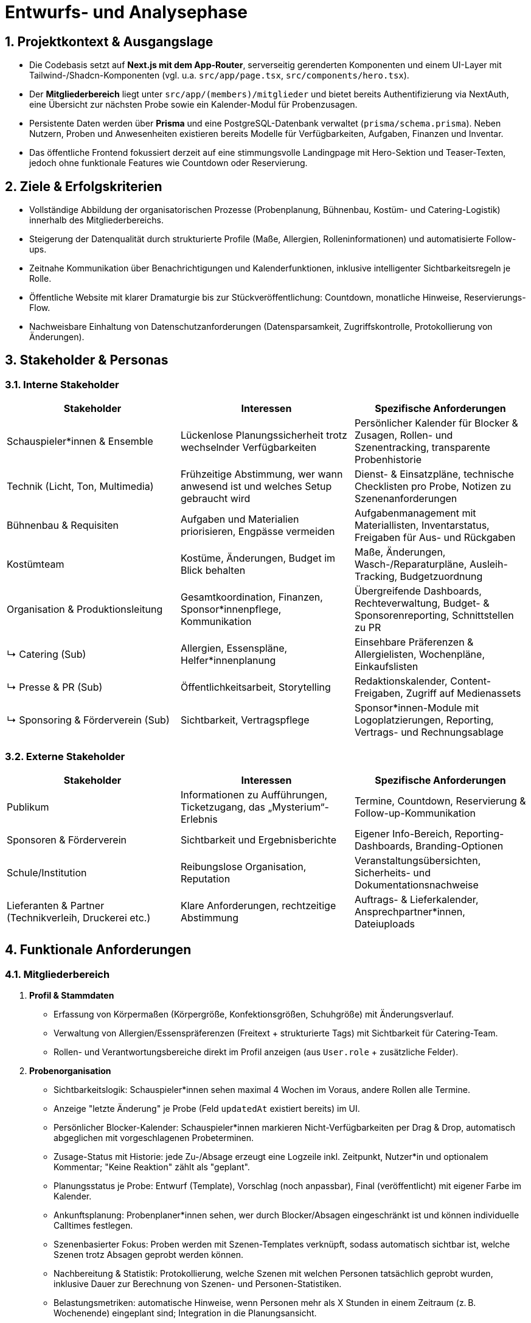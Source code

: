 = Entwurfs- und Analysephase

:toc: macro
:toc-title: Inhaltsverzeichnis
:sectnums:
:toclevels: 3
:sectanchors:
:ascii-ids:

toc::[]

== Projektkontext & Ausgangslage

* Die Codebasis setzt auf *Next.js mit dem App-Router*, serverseitig gerenderten Komponenten und einem UI-Layer mit Tailwind-/Shadcn-Komponenten (vgl. u.a. `src/app/page.tsx`, `src/components/hero.tsx`).
* Der *Mitgliederbereich* liegt unter `src/app/(members)/mitglieder` und bietet bereits Authentifizierung via NextAuth, eine Übersicht zur nächsten Probe sowie ein Kalender-Modul für Probenzusagen.
* Persistente Daten werden über *Prisma* und eine PostgreSQL-Datenbank verwaltet (`prisma/schema.prisma`). Neben Nutzern, Proben und Anwesenheiten existieren bereits Modelle für Verfügbarkeiten, Aufgaben, Finanzen und Inventar.
* Das öffentliche Frontend fokussiert derzeit auf eine stimmungsvolle Landingpage mit Hero-Sektion und Teaser-Texten, jedoch ohne funktionale Features wie Countdown oder Reservierung.

== Ziele & Erfolgskriterien

* Vollständige Abbildung der organisatorischen Prozesse (Probenplanung, Bühnenbau, Kostüm- und Catering-Logistik) innerhalb des Mitgliederbereichs.
* Steigerung der Datenqualität durch strukturierte Profile (Maße, Allergien, Rolleninformationen) und automatisierte Follow-ups.
* Zeitnahe Kommunikation über Benachrichtigungen und Kalenderfunktionen, inklusive intelligenter Sichtbarkeitsregeln je Rolle.
* Öffentliche Website mit klarer Dramaturgie bis zur Stückveröffentlichung: Countdown, monatliche Hinweise, Reservierungs-Flow.
* Nachweisbare Einhaltung von Datenschutzanforderungen (Datensparsamkeit, Zugriffskontrolle, Protokollierung von Änderungen).

== Stakeholder & Personas

=== Interne Stakeholder

[options="header"]
|===
|Stakeholder |Interessen |Spezifische Anforderungen

|Schauspieler*innen & Ensemble
|Lückenlose Planungssicherheit trotz wechselnder Verfügbarkeiten
|Persönlicher Kalender für Blocker & Zusagen, Rollen- und Szenentracking, transparente Probenhistorie

|Technik (Licht, Ton, Multimedia)
|Frühzeitige Abstimmung, wer wann anwesend ist und welches Setup gebraucht wird
|Dienst- & Einsatzpläne, technische Checklisten pro Probe, Notizen zu Szenenanforderungen

|Bühnenbau & Requisiten
|Aufgaben und Materialien priorisieren, Engpässe vermeiden
|Aufgabenmanagement mit Materiallisten, Inventarstatus, Freigaben für Aus- und Rückgaben

|Kostümteam
|Kostüme, Änderungen, Budget im Blick behalten
|Maße, Änderungen, Wasch-/Reparaturpläne, Ausleih-Tracking, Budgetzuordnung

|Organisation & Produktionsleitung
|Gesamtkoordination, Finanzen, Sponsor*innenpflege, Kommunikation
|Übergreifende Dashboards, Rechteverwaltung, Budget- & Sponsorenreporting, Schnittstellen zu PR

|↳ Catering (Sub)
|Allergien, Essenspläne, Helfer*innenplanung
|Einsehbare Präferenzen & Allergielisten, Wochenpläne, Einkaufslisten

|↳ Presse & PR (Sub)
|Öffentlichkeitsarbeit, Storytelling
|Redaktionskalender, Content-Freigaben, Zugriff auf Medienassets

|↳ Sponsoring & Förderverein (Sub)
|Sichtbarkeit, Vertragspflege
|Sponsor*innen-Module mit Logoplatzierungen, Reporting, Vertrags- und Rechnungsablage

|===

=== Externe Stakeholder

[options="header"]
|===
|Stakeholder |Interessen |Spezifische Anforderungen

|Publikum
|Informationen zu Aufführungen, Ticketzugang, das „Mysterium“-Erlebnis
|Termine, Countdown, Reservierung & Follow-up-Kommunikation

|Sponsoren & Förderverein
|Sichtbarkeit und Ergebnisberichte
|Eigener Info-Bereich, Reporting-Dashboards, Branding-Optionen

|Schule/Institution
|Reibungslose Organisation, Reputation
|Veranstaltungsübersichten, Sicherheits- und Dokumentationsnachweise

|Lieferanten & Partner (Technikverleih, Druckerei etc.)
|Klare Anforderungen, rechtzeitige Abstimmung
|Auftrags- & Lieferkalender, Ansprechpartner*innen, Dateiuploads

|===

== Funktionale Anforderungen

=== Mitgliederbereich

1. *Profil & Stammdaten*
* Erfassung von Körpermaßen (Körpergröße, Konfektionsgrößen, Schuhgröße) mit Änderungsverlauf.
* Verwaltung von Allergien/Essenspräferenzen (Freitext + strukturierte Tags) mit Sichtbarkeit für Catering-Team.
* Rollen- und Verantwortungsbereiche direkt im Profil anzeigen (aus `User.role` + zusätzliche Felder).

2. *Probenorganisation*
* Sichtbarkeitslogik: Schauspieler*innen sehen maximal 4 Wochen im Voraus, andere Rollen alle Termine.
* Anzeige "letzte Änderung" je Probe (Feld `updatedAt` existiert bereits) im UI.
* Persönlicher Blocker-Kalender: Schauspieler*innen markieren Nicht-Verfügbarkeiten per Drag & Drop, automatisch abgeglichen mit vorgeschlagenen Probeterminen.
* Zusage-Status mit Historie: jede Zu-/Absage erzeugt eine Logzeile inkl. Zeitpunkt, Nutzer*in und optionalem Kommentar; "Keine Reaktion" zählt als "geplant".
* Planungsstatus je Probe: Entwurf (Template), Vorschlag (noch anpassbar), Final (veröffentlicht) mit eigener Farbe im Kalender.
* Ankunftsplanung: Probenplaner*innen sehen, wer durch Blocker/Absagen eingeschränkt ist und können individuelle Calltimes festlegen.
* Szenenbasierter Fokus: Proben werden mit Szenen-Templates verknüpft, sodass automatisch sichtbar ist, welche Szenen trotz Absagen geprobt werden können.
* Nachbereitung & Statistik: Protokollierung, welche Szenen mit welchen Personen tatsächlich geprobt wurden, inklusive Dauer zur Berechnung von Szenen- und Personen-Statistiken.
* Belastungsmetriken: automatische Hinweise, wenn Personen mehr als X Stunden in einem Zeitraum (z. B. Wochenende) eingeplant sind; Integration in die Planungsansicht.
* "Emergency Button" zur kurzfristigen Absage inkl. Grund (Trigger für Notification & Statuswechsel).
* Automatische Erinnerungs-Mails oder Dashboard-Banner für Personen ohne Zu-/Absage 48h vor Probe.
* Übersicht "Nächste Probe" ergänzt um Rollenbedarf (`requiredRoles`) und Begründung.

3. *Bühnenbau & Material*
* Verwaltung von Bühnenbau-Plänen inkl. Versionierung, Dateiuploads und Zuständigkeiten.
* Aufgabenlisten nach Bereich (Bühnenbau, Technik, Kostüm) inkl. Status & Fälligkeitsdaten (`Task`-Modell nutzbar).

4. *Kommunikation & Benachrichtigungen*
* E-Mail- und ggf. Slack/Matrix-Benachrichtigungen für neue Termine, Planänderungen, Notfallmeldungen.
* Dashboard-Karte "Zuletzt passiert" mit letzten 5 relevanten Aktivitäten (Termine, ToDos, Dokumente).

5. *Verfügbarkeiten & Essensplanung*
* Bestehende Verfügbarkeits-Templates (`AvailabilityTemplate`) im UI editierbar machen.
* Essensplan-Modul: wöchentliche Planung, Zuweisung wer kocht, Sichtbarkeit für alle Mitglieder.

=== Öffentliche Website

* *Countdown zum Reveal*: dynamischer Timer basierend auf `Show.revealedAt`.
* *Reservierungssystem*: Formular mit Terminauswahl (aus `Show.dates`), Name, Kontakt, Ticketanzahl; Speicherung als neue Entität (z. B. `Reservation`).
* *Hinweise/Tipps*: Monatliche Inhalte bis zur Premiere, redaktionell pflegbar (z. B. `PublicHint`-Modell mit Veröffentlichungsdatum und Target-Monat).
* *Mystery-Route*: Nutzung der bestehenden `Clue`-Struktur zur gestaffelten Veröffentlichung von Rätseln.

=== Organisations-Module

* *Archiv*: Upload & Kategorisierung von Dokumenten, Fotos, Protokollen; differenzierte Berechtigungen.
* *Finanzen*: Erweiterung des `FinanceEntry`-Modells mit Budgetzuordnung, Genehmigungsstatus, Exportfunktionen.
* *Dienstplan*: Erstellung eines Schichtplans pro Vorstellung mit Zuordnung der Mitglieder; Integration mit Verfügbarkeiten.
* *ToDo-Listen*: Rollenbasierte Filter, Kommentarfunktion, Verlauf.

== Nicht-funktionale Anforderungen

* *Sicherheit*: Rollenbasierte Zugriffskontrolle (RBAC) erweitert; sensible Daten verschlüsselt speichern (z. B. Allergien optional verschlüsseln).
* *Performance*: Caching von häufig genutzten Listen (Proben, Hinweise), Optimierung von Datenbankabfragen (Pagination, Indexe).
* *Robustheit*: Graceful Fallbacks bei API-Fehlern, Retry-Strategien für Benachrichtigungen.
* *Usability & Accessibility*: Responsives Design, Tastaturnavigation, ARIA-Attribute für interaktive Komponenten.
* *Compliance*: DSGVO-konformes Opt-in für Benachrichtigungen, Löschkonzepte für personenbezogene Daten.

== Informations- & Datenmodell

=== Ist-Zustand

* `User`: zentrale Entität mit Rollen, Beziehungen zu Accounts, Sessions, Anwesenheiten, Aufgaben.
* `Rehearsal` & `RehearsalTemplate`: Planung & Automatisierung von Proben inkl. Priorität, Status, `updatedAt`-Timestamp.
* `AvailabilityDay` / `AvailabilityTemplate`: feingranulare Verfügbarkeiten.
* `Show`, `Clue`, `Guess`: Mystery- & Spiel-Mechanik für das öffentliche Rätsel.
* `FinanceEntry`, `Task`, `InventoryItem`, `Announcement`: organisatorische Module.

=== Erweiterungen (Vorschlag)

[source,prisma]
----
model MemberProfile {
  id               String   @id @default(cuid())
  userId           String   @unique
  heightCm         Int?
  clothingTop      String?
  clothingBottom   String?
  shoeSizeEu       Decimal?
  notes            String?
  allergies        AllergyEntry[]
  dietaryPreference DietaryPreference?
  updatedBy        String?
  updatedAt        DateTime @updatedAt
  user             User     @relation(fields: [userId], references: [id], onDelete: Cascade)
}

model AllergyEntry {
  id          String   @id @default(cuid())
  profileId   String
  label       String
  severity    String?
  notes       String?
  profile     MemberProfile @relation(fields: [profileId], references: [id], onDelete: Cascade)
}

model Reservation {
  id        String   @id @default(cuid())
  showId    String
  date      DateTime
  name      String
  email     String
  tickets   Int
  status    ReservationStatus @default(requested)
  createdAt DateTime @default(now())
  show      Show     @relation(fields: [showId], references: [id])
}

enum ReservationStatus {
  requested
  confirmed
  waitlisted
  cancelled
}

model StagePlan {
  id          String   @id @default(cuid())
  showId      String?
  title       String
  version     Int
  description String?
  fileUrl     String?
  visibility  Role[]
  createdBy   String
  createdAt   DateTime @default(now())
  updatedAt   DateTime @updatedAt
  show        Show?    @relation(fields: [showId], references: [id])
}
----

* Ergänzende Indizes: `@@index([showId, date])` für Reservierungen, `@@index([userId, updatedAt])` für Profile.
* Historisierung: optional separate `ProfileChangeLog`-Tabelle zur Nachverfolgung von Änderungen.

=== Probenkalender & Szenenplanung

[source,prisma]
----
enum RehearsalLifecycleState {
  draft
  proposed
  confirmed
  completed
  cancelled
}

enum AttendanceStatus {
  planned
  confirmed
  declined
  tentative
}

model RehearsalTemplate {
  id              String   @id @default(cuid())
  title           String
  defaultLocation String?
  defaultDuration Int
  recurrenceRule  String? // z. B. iCal RRULE für "jeden Fr/So"
  scenes          RehearsalTemplateScene[]
}

model RehearsalTemplateScene {
  id          String   @id @default(cuid())
  templateId  String
  sceneId     String?
  title       String
  estimatedMin Int?
  notes       String?
  template    RehearsalTemplate @relation(fields: [templateId], references: [id], onDelete: Cascade)
  scene       Scene?            @relation(fields: [sceneId], references: [id])
}

model RehearsalSlot {
  id           String   @id @default(cuid())
  templateId   String?
  start        DateTime
  end          DateTime
  lifecycle    RehearsalLifecycleState @default(draft)
  location     String?
  notes        String?
  callTimePlan RehearsalCalltime[]
  participants RehearsalParticipant[]
  scenes       RehearsalScenePlan[]
  template     RehearsalTemplate? @relation(fields: [templateId], references: [id])
}

model RehearsalCalltime {
  id           String   @id @default(cuid())
  rehearsalId  String
  userId       String?
  roleId       String?
  callAt       DateTime
  note         String?
  rehearsal    RehearsalSlot @relation(fields: [rehearsalId], references: [id], onDelete: Cascade)
  user         User?         @relation(fields: [userId], references: [id])
  role         Role?         @relation(fields: [roleId], references: [id])
}

model RehearsalParticipant {
  id             String   @id @default(cuid())
  rehearsalId    String
  userId         String
  status         AttendanceStatus @default(planned)
  respondedAt    DateTime?
  responseSource String? // self, admin, import
  note           String?
  rehearsal      RehearsalSlot @relation(fields: [rehearsalId], references: [id], onDelete: Cascade)
  user           User          @relation(fields: [userId], references: [id])
  logs           RehearsalResponseLog[]
}

model RehearsalResponseLog {
  id            String   @id @default(cuid())
  participantId String
  previous      AttendanceStatus?
  next          AttendanceStatus
  changedAt     DateTime @default(now())
  changedBy     String
  comment       String?
  participant   RehearsalParticipant @relation(fields: [participantId], references: [id], onDelete: Cascade)
}

model AvailabilityException {
  id        String   @id @default(cuid())
  userId    String
  start     DateTime
  end       DateTime
  type      AvailabilityType @default(unavailable)
  reason    String?
  createdAt DateTime @default(now())
  createdBy String
  user      User     @relation(fields: [userId], references: [id])
}

enum AvailabilityType {
  unavailable
  available
  preferred
}

model Scene {
  id          String   @id @default(cuid())
  showId      String
  order       Int
  title       String
  estimatedMin Int?
  description String?
  roles       SceneRole[]
  show        Show     @relation(fields: [showId], references: [id], onDelete: Cascade)
}

model SceneRole {
  id        String   @id @default(cuid())
  sceneId   String
  roleId    String
  isPrimary Boolean @default(true)
  scene     Scene   @relation(fields: [sceneId], references: [id], onDelete: Cascade)
  role      Role    @relation(fields: [roleId], references: [id])
}

model RoleAssignment {
  id     String @id @default(cuid())
  roleId String
  userId String
  role   Role   @relation(fields: [roleId], references: [id])
  user   User   @relation(fields: [userId], references: [id])
}

model RehearsalScenePlan {
  id             String   @id @default(cuid())
  rehearsalId    String
  sceneId        String
  plannedOrder   Int
  plannedFocus   String?
  actualDuration Int?
  completedAt    DateTime?
  rehearsal      RehearsalSlot @relation(fields: [rehearsalId], references: [id], onDelete: Cascade)
  scene          Scene         @relation(fields: [sceneId], references: [id])
  stats          RehearsalSceneStatistic?
}

model RehearsalSceneStatistic {
  id             String   @id @default(cuid())
  rehearsalSceneId String @unique
  attendees      RehearsalStatisticAttendee[]
  fatigueScore   Float?
  notes          String?
  rehearsalScene RehearsalScenePlan @relation(fields: [rehearsalSceneId], references: [id], onDelete: Cascade)
}

model RehearsalStatisticAttendee {
  id          String   @id @default(cuid())
  statisticId String
  userId      String
  minutes     Int
  statistic   RehearsalSceneStatistic @relation(fields: [statisticId], references: [id], onDelete: Cascade)
  user        User                     @relation(fields: [userId], references: [id])
}

model MemberLoadSnapshot {
  id        String   @id @default(cuid())
  userId    String
  windowStart DateTime
  windowEnd   DateTime
  rehearsals  Int
  minutes     Int
  fatigueScore Float
  generatedAt DateTime @default(now())
  user       User     @relation(fields: [userId], references: [id], onDelete: Cascade)
}
----

* Verknüpfung zu bestehenden `AvailabilityDay`-Einträgen bleibt bestehen; `AvailabilityException` ergänzt kurzfristige Blocker.
* `MemberLoadSnapshot` dient als Ausgangspunkt für Exhaustion-Metriken (z. B. Warnungen bei mehr als zwei Einsätzen pro Wochenende).
* Zusätzliche Indizes: `@@index([rehearsalId, sceneId])` auf `RehearsalScenePlan`, `@@index([userId, windowStart])` auf `MemberLoadSnapshot`.
* `RehearsalTemplateScene` erlaubt Szenen-Defaults pro Template, `RehearsalCalltime` sichert individuelle Calltimes mit optionaler Rollenbindung.

== API- & Integrationsdesign

[options="header"]
|===
|Endpoint |Methode |Beschreibung |Auth

|/api/profile
|GET/PUT
|Profilinformationen lesen/aktualisieren (inkl. Maße, Allergien)
|Mitglieder

|/api/profile/allergies
|POST/DELETE
|Allergie-Einträge anlegen/löschen
|Mitglieder (Eigene Daten)

|/api/availability-exceptions
|GET/POST/DELETE
|Blocker-Fenster im persönlichen Kalender pflegen
|Mitglieder (Eigene Daten)

|/api/rehearsals/slots
|GET/POST
|Probenentwürfe erstellen, Duplikate aus Templates anlegen
|Produktionsleitung

|/api/rehearsals/:id
|PATCH
|Statusübergänge (Entwurf → Vorschlag → Final), Ort/Zeit anpassen
|Produktionsleitung

|/api/rehearsals/:id/responses
|POST
|Zu-/Absagen oder "Tentative" melden, optional mit Kommentar
|Rollen `cast`, `tech`

|/api/rehearsals/:id/calltime
|PUT
|Individuelle Calltimes speichern
|Produktionsleitung, Stage Management

|/api/rehearsals/:id/scenes
|PUT
|Szenenplan aktualisieren (geplante Reihenfolge, Fokus)
|Regie, Produktionsleitung

|/api/rehearsals/:id/statistics
|POST
|Nachbereitung: tatsächliche Dauer, Anwesende, Notizen erfassen
|Regie, Stage Management

|/api/rehearsals/load
|GET
|Aggregierte Belastungsmetriken für Planungswarnungen abrufen
|Produktionsleitung

|/api/rehearsals/:id/emergency
|POST
|Notfall-Absage inklusive Nachricht, triggert Notifications
|Rollen `cast`, `tech`, `board`, `admin`

|/api/notifications
|POST
|Generische Benachrichtigungen versenden (E-Mail/Slack)
|Admin/Board

|/api/stage-plan
|CRUD
|Bühnenbau-Pläne verwalten, Dateiupload (S3/Blob)
|Tech/Bühnenbau

|/api/reservations
|POST/GET
|Reservierungen erfassen, Liste für Organisation
|Öffentlich (POST), Board (GET)

|/api/hints
|GET
|Öffentliche Hinweise gefiltert nach Datum
|Öffentlich

|===

Integrationen:

* *E-Mail* via vorhandener NextAuth-Provider; für Notifications separate Queue (z. B. Resend, nodemailer) einplanen.
* *Kalender-Export* (iCal) für Proben & Dienstpläne als Langfrist-Ziel.

== UI/UX-Konzepte

* *Mitglieder-Navigation*: Erweiterung des `MembersNav` um "Profil", "Bühnenbau", "Essensplan", "Benachrichtigungen"; Rollenspezifische Sichtbarkeit.
* *Profilseite*: Mehrteilige Form mit Tabs (Stammdaten, Maße, Allergien, Rollen). Inline-Validierung, Änderungs-Historie.
* *Probenkalender*: Farbcode für Lifecycle-Status (Entwurf/Vorschlag/Final), Drag-&-Drop für Blocker, Tooltip mit Calltimes, Szenenfokus und Zusagestatus.
* *Probenübersicht*: Badges für Änderungszeitpunkte, Hinweis-Panel für fehlende Rückmeldungen, "Emergency"-Button prominent aber geschützt (Confirm-Dialog), Nachbereitungs-Drawer zur Dokumentation geprobter Szenen.
* *Szenenplanung*: Board-Ansicht zur Zuordnung von Rollen zu Szenen inkl. Filter nach anwesenden Personen, Statistik-Panel mit Probezeit je Szene/Person.
* *Belastungsmonitor*: Heatmap oder Balken im Dashboard, der pro Person/Team die geplanten Einsätze pro Woche/Wochenende und den Exhaustion-Score visualisiert.
* *Bühnenbauplan*: Kartenansicht mit Versionen, Download-Links, Verantwortlichen. Möglichkeit zur Kommentierung (evtl. via Task-Comments).
* *Öffentliche Seite*: Hero bleibt, darunter Countdown (Auto-Update per client component), Abschnitt "Reservieren" mit Formular (Modal oder separate Seite), monatliche Tipps als Timeline.

== Roadmap & Umsetzungsschritte

. Grundlagen (Sprint 1)
** Datenmodell-Erweiterungen (Profile, Allergien, Reservierungen, StagePlan, neue Rehearsal-/Scene-Tabellen).
** Migrationen & Seed-Anpassungen, erste API-Skelette mit Auth-Gates.
** Einführung von `MemberLoadSnapshot`-Jobs für Exhaustion-Berechnung.

. Mitglieder-Erweiterungen (Sprint 2)
** Profil-UI & Formulare.
** Verfügbarkeitskalender (Blocker, Drag-&-Drop), Zusage-Flow inkl. Logging.
** Kalender-Visualisierung mit Lifecycle-Farbcodes und Calltimes.

. Szenen- & Statistik-Fokus (Sprint 3)
** Szenen- und Rollenverwaltung, Board-UI für Probenplanung.
** Nachbereitungs-Workflow für Rehearsal-Logs, automatische Statistik-Updates.
** Exhaustion-Warnungen im Dashboard integrieren.

. Organisation & Kommunikation (Sprint 4)
** Benachrichtigungssystem (Mail + optional Slack).
** Bühne/Essensplan-Module inkl. Aufgabenintegration.
** Archiv/Dateiablage (ggf. mit Upload-Lösung).

. Öffentliche Features (Sprint 5)
** Countdown, Hinweise, Mystery-Verbesserungen.
** Reservierungssystem mit Bestätigungs-Mail & Admin-Übersicht.

. Feinschliff & Qualität (laufend)
** Accessibility-Checks, Performance-Optimierungen, Monitoring (z. B. Sentry).

== Offene Fragen & Risiken

* Datenschutz: Müssen Allergien/Körperdaten besonders geschützt (verschlüsselt) und mit Einwilligung versehen werden?
* Hosting & Dateiuploads: Existiert eine Infrastruktur für sichere Speicherung (S3, Cloudflare R2) oder muss sie aufgebaut werden?
* Benachrichtigungskanäle: Gibt es präferierte Tools (E-Mail, Messenger) und Limits? Wer pflegt SMTP-Credentials?
* Reservierungssystem: Werden Zahlungen integriert oder nur Reservierungen ohne Payment?
* Change Management: Wie werden Änderungen an Proben kommuniziert, und wer genehmigt Notfallabsagen?

== Referenzen

* Mitglieder-Dashboard: `src/app/(members)/mitglieder/page.tsx`
* Probenkalender & Zusagen: `src/app/(members)/mitglieder/proben/page.tsx`
* Authentifizierung & RBAC: `src/lib/auth.ts`, `src/lib/rbac.ts`
* Datenmodell-Ausgangsbasis: `prisma/schema.prisma`
